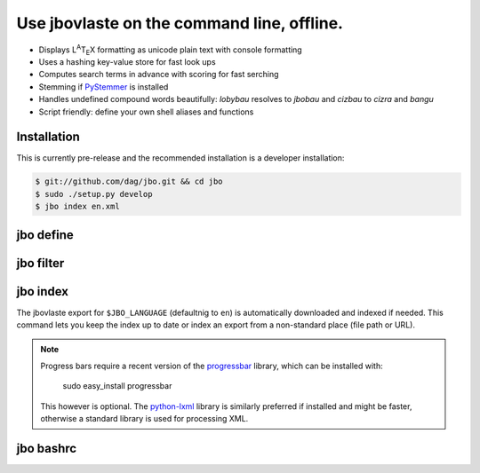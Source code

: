 Use jbovlaste on the command line, offline.
===========================================

* Displays L\ :sup:`A`\T\ :sub:`E`\X formatting
  as unicode plain text with console formatting
* Uses a hashing key-value store for fast look ups
* Computes search terms in advance with scoring for fast serching
* Stemming if `PyStemmer <http://pypi.python.org/pypi/PyStemmer/>`_
  is installed
* Handles undefined compound words beautifully: *lobybau* resolves to
  *jbobau* and *cizbau* to *cizra* and *bangu*
* Script friendly: define your own shell aliases and functions


Installation
------------

This is currently pre-release and the recommended installation
is a developer installation:

.. code-block:: console

    $ git://github.com/dag/jbo.git && cd jbo
    $ sudo ./setup.py develop
    $ jbo index en.xml


jbo define
----------

.. image:: http://github.com/dag/jbo/raw/master/screenshots/define.png


jbo filter
----------

.. image:: http://github.com/dag/jbo/raw/master/screenshots/filter.png



jbo index
---------

The jbovlaste export for ``$JBO_LANGUAGE`` (defaultnig to ``en``)
is automatically downloaded and indexed if needed. This command lets you
keep the index up to date or index an export from a non-standard place
(file path or URL).

.. image:: http://github.com/dag/jbo/raw/master/screenshots/index.png

.. note::
    Progress bars require a recent version of the
    `progressbar <http://code.google.com/p/python-progressbar/>`_ library,
    which can be installed with:

        sudo easy_install progressbar

    This however is optional. The `python-lxml <http://codespeak.net/lxml/>`_
    library is similarly preferred if installed and might be faster,
    otherwise a standard library is used for processing XML.


jbo bashrc
----------

.. image:: http://github.com/dag/jbo/raw/master/screenshots/bashrc.png

.. image:: http://github.com/dag/jbo/raw/master/screenshots/fd.png
